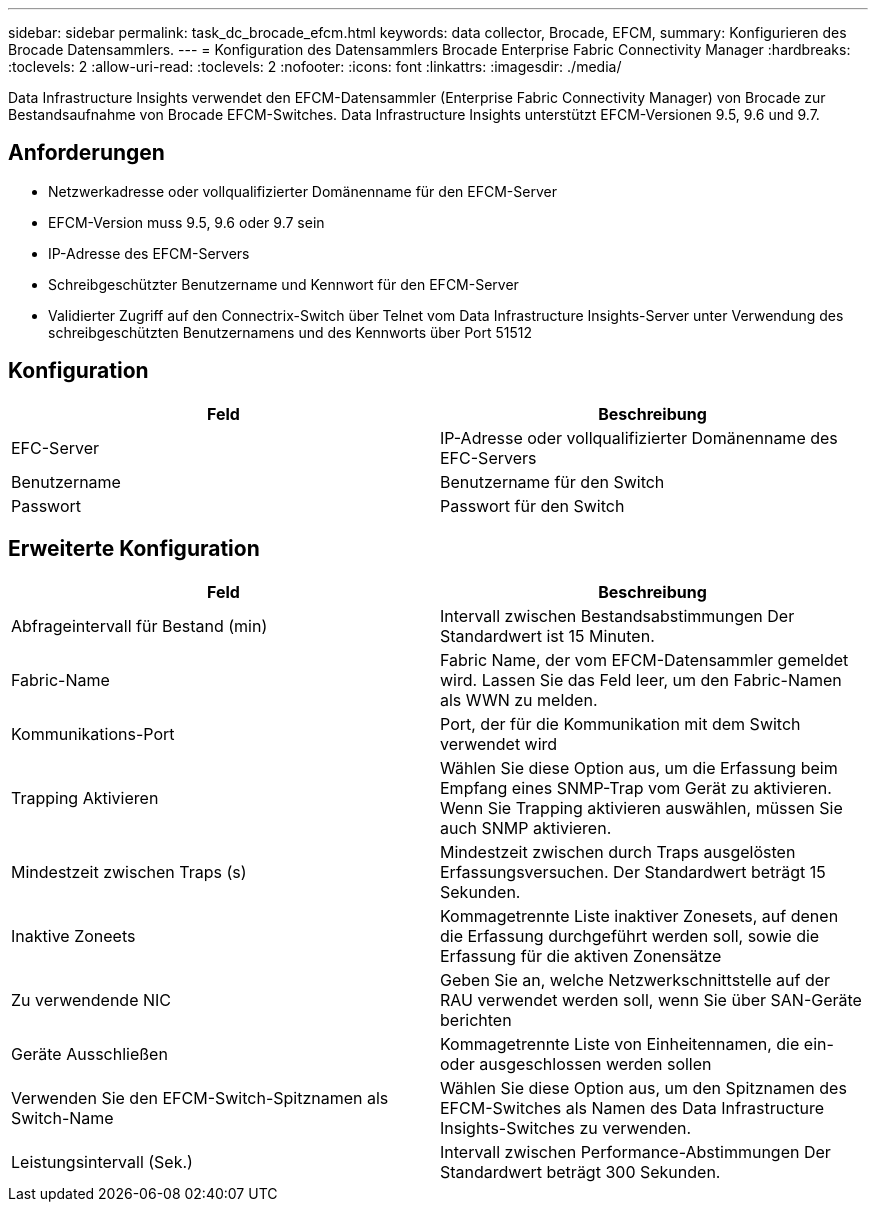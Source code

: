 ---
sidebar: sidebar 
permalink: task_dc_brocade_efcm.html 
keywords: data collector, Brocade, EFCM, 
summary: Konfigurieren des Brocade Datensammlers. 
---
= Konfiguration des Datensammlers Brocade Enterprise Fabric Connectivity Manager
:hardbreaks:
:toclevels: 2
:allow-uri-read: 
:toclevels: 2
:nofooter: 
:icons: font
:linkattrs: 
:imagesdir: ./media/


[role="lead"]
Data Infrastructure Insights verwendet den EFCM-Datensammler (Enterprise Fabric Connectivity Manager) von Brocade zur Bestandsaufnahme von Brocade EFCM-Switches. Data Infrastructure Insights unterstützt EFCM-Versionen 9.5, 9.6 und 9.7.



== Anforderungen

* Netzwerkadresse oder vollqualifizierter Domänenname für den EFCM-Server
* EFCM-Version muss 9.5, 9.6 oder 9.7 sein
* IP-Adresse des EFCM-Servers
* Schreibgeschützter Benutzername und Kennwort für den EFCM-Server
* Validierter Zugriff auf den Connectrix-Switch über Telnet vom Data Infrastructure Insights-Server unter Verwendung des schreibgeschützten Benutzernamens und des Kennworts über Port 51512




== Konfiguration

[cols="2*"]
|===
| Feld | Beschreibung 


| EFC-Server | IP-Adresse oder vollqualifizierter Domänenname des EFC-Servers 


| Benutzername | Benutzername für den Switch 


| Passwort | Passwort für den Switch 
|===


== Erweiterte Konfiguration

[cols="2*"]
|===
| Feld | Beschreibung 


| Abfrageintervall für Bestand (min) | Intervall zwischen Bestandsabstimmungen Der Standardwert ist 15 Minuten. 


| Fabric-Name | Fabric Name, der vom EFCM-Datensammler gemeldet wird. Lassen Sie das Feld leer, um den Fabric-Namen als WWN zu melden. 


| Kommunikations-Port | Port, der für die Kommunikation mit dem Switch verwendet wird 


| Trapping Aktivieren | Wählen Sie diese Option aus, um die Erfassung beim Empfang eines SNMP-Trap vom Gerät zu aktivieren. Wenn Sie Trapping aktivieren auswählen, müssen Sie auch SNMP aktivieren. 


| Mindestzeit zwischen Traps (s) | Mindestzeit zwischen durch Traps ausgelösten Erfassungsversuchen. Der Standardwert beträgt 15 Sekunden. 


| Inaktive Zoneets | Kommagetrennte Liste inaktiver Zonesets, auf denen die Erfassung durchgeführt werden soll, sowie die Erfassung für die aktiven Zonensätze 


| Zu verwendende NIC | Geben Sie an, welche Netzwerkschnittstelle auf der RAU verwendet werden soll, wenn Sie über SAN-Geräte berichten 


| Geräte Ausschließen | Kommagetrennte Liste von Einheitennamen, die ein- oder ausgeschlossen werden sollen 


| Verwenden Sie den EFCM-Switch-Spitznamen als Switch-Name | Wählen Sie diese Option aus, um den Spitznamen des EFCM-Switches als Namen des Data Infrastructure Insights-Switches zu verwenden. 


| Leistungsintervall (Sek.) | Intervall zwischen Performance-Abstimmungen Der Standardwert beträgt 300 Sekunden. 
|===